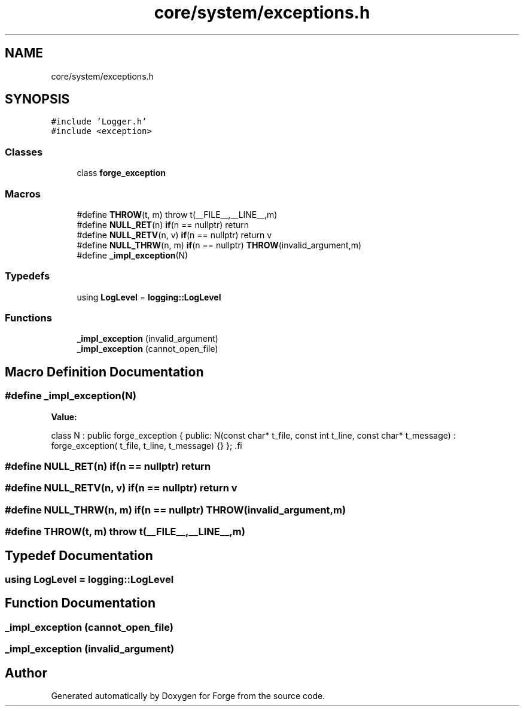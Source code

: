 .TH "core/system/exceptions.h" 3 "Sat Apr 4 2020" "Version 0.1.0" "Forge" \" -*- nroff -*-
.ad l
.nh
.SH NAME
core/system/exceptions.h
.SH SYNOPSIS
.br
.PP
\fC#include 'Logger\&.h'\fP
.br
\fC#include <exception>\fP
.br

.SS "Classes"

.in +1c
.ti -1c
.RI "class \fBforge_exception\fP"
.br
.in -1c
.SS "Macros"

.in +1c
.ti -1c
.RI "#define \fBTHROW\fP(t,  m)   throw t(__FILE__,__LINE__,m)"
.br
.ti -1c
.RI "#define \fBNULL_RET\fP(n)   \fBif\fP(n == nullptr) return"
.br
.ti -1c
.RI "#define \fBNULL_RETV\fP(n,  v)   \fBif\fP(n == nullptr) return v"
.br
.ti -1c
.RI "#define \fBNULL_THRW\fP(n,  m)   \fBif\fP(n == nullptr) \fBTHROW\fP(invalid_argument,m)"
.br
.ti -1c
.RI "#define \fB_impl_exception\fP(N)"
.br
.in -1c
.SS "Typedefs"

.in +1c
.ti -1c
.RI "using \fBLogLevel\fP = \fBlogging::LogLevel\fP"
.br
.in -1c
.SS "Functions"

.in +1c
.ti -1c
.RI "\fB_impl_exception\fP (invalid_argument)"
.br
.ti -1c
.RI "\fB_impl_exception\fP (cannot_open_file)"
.br
.in -1c
.SH "Macro Definition Documentation"
.PP 
.SS "#define _impl_exception(N)"
\fBValue:\fP
.PP
.nf
 class N : public forge_exception {      \
        public:                             \
            N(const char* t_file,           \
              const int   t_line,           \
              const char* t_message)        \
            : forge_exception(              \
                t_file,                     \
                t_line,                     \
                t_message)                  \
            {}                              \
    };                                      \
.fi
.SS "#define NULL_RET(n)   \fBif\fP(n == nullptr) return"

.SS "#define NULL_RETV(n, v)   \fBif\fP(n == nullptr) return v"

.SS "#define NULL_THRW(n, m)   \fBif\fP(n == nullptr) \fBTHROW\fP(invalid_argument,m)"

.SS "#define THROW(t, m)   throw t(__FILE__,__LINE__,m)"

.SH "Typedef Documentation"
.PP 
.SS "using \fBLogLevel\fP =  \fBlogging::LogLevel\fP"

.SH "Function Documentation"
.PP 
.SS "_impl_exception (cannot_open_file)"

.SS "_impl_exception (invalid_argument)"

.SH "Author"
.PP 
Generated automatically by Doxygen for Forge from the source code\&.
